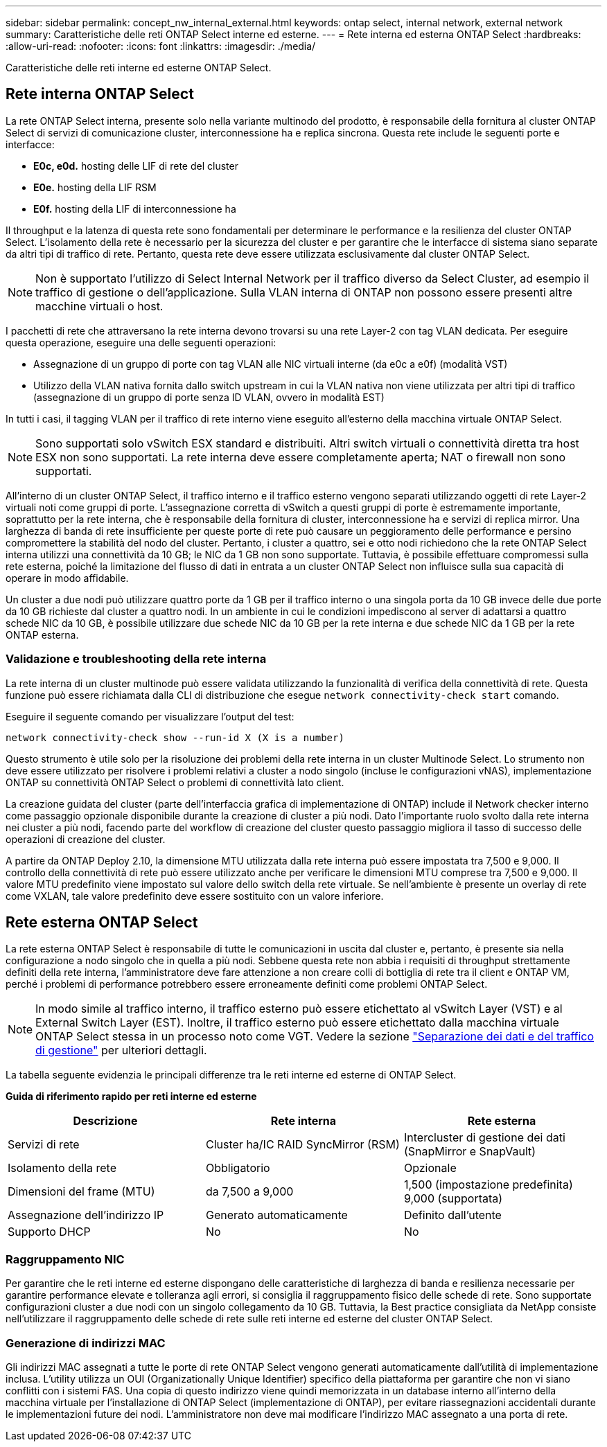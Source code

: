 ---
sidebar: sidebar 
permalink: concept_nw_internal_external.html 
keywords: ontap select, internal network, external network 
summary: Caratteristiche delle reti ONTAP Select interne ed esterne. 
---
= Rete interna ed esterna ONTAP Select
:hardbreaks:
:allow-uri-read: 
:nofooter: 
:icons: font
:linkattrs: 
:imagesdir: ./media/


[role="lead"]
Caratteristiche delle reti interne ed esterne ONTAP Select.



== Rete interna ONTAP Select

La rete ONTAP Select interna, presente solo nella variante multinodo del prodotto, è responsabile della fornitura al cluster ONTAP Select di servizi di comunicazione cluster, interconnessione ha e replica sincrona. Questa rete include le seguenti porte e interfacce:

* *E0c, e0d.* hosting delle LIF di rete del cluster
* *E0e.* hosting della LIF RSM
* *E0f.* hosting della LIF di interconnessione ha


Il throughput e la latenza di questa rete sono fondamentali per determinare le performance e la resilienza del cluster ONTAP Select. L'isolamento della rete è necessario per la sicurezza del cluster e per garantire che le interfacce di sistema siano separate da altri tipi di traffico di rete. Pertanto, questa rete deve essere utilizzata esclusivamente dal cluster ONTAP Select.


NOTE: Non è supportato l'utilizzo di Select Internal Network per il traffico diverso da Select Cluster, ad esempio il traffico di gestione o dell'applicazione. Sulla VLAN interna di ONTAP non possono essere presenti altre macchine virtuali o host.

I pacchetti di rete che attraversano la rete interna devono trovarsi su una rete Layer-2 con tag VLAN dedicata. Per eseguire questa operazione, eseguire una delle seguenti operazioni:

* Assegnazione di un gruppo di porte con tag VLAN alle NIC virtuali interne (da e0c a e0f) (modalità VST)
* Utilizzo della VLAN nativa fornita dallo switch upstream in cui la VLAN nativa non viene utilizzata per altri tipi di traffico (assegnazione di un gruppo di porte senza ID VLAN, ovvero in modalità EST)


In tutti i casi, il tagging VLAN per il traffico di rete interno viene eseguito all'esterno della macchina virtuale ONTAP Select.


NOTE: Sono supportati solo vSwitch ESX standard e distribuiti. Altri switch virtuali o connettività diretta tra host ESX non sono supportati. La rete interna deve essere completamente aperta; NAT o firewall non sono supportati.

All'interno di un cluster ONTAP Select, il traffico interno e il traffico esterno vengono separati utilizzando oggetti di rete Layer-2 virtuali noti come gruppi di porte. L'assegnazione corretta di vSwitch a questi gruppi di porte è estremamente importante, soprattutto per la rete interna, che è responsabile della fornitura di cluster, interconnessione ha e servizi di replica mirror. Una larghezza di banda di rete insufficiente per queste porte di rete può causare un peggioramento delle performance e persino compromettere la stabilità del nodo del cluster. Pertanto, i cluster a quattro, sei e otto nodi richiedono che la rete ONTAP Select interna utilizzi una connettività da 10 GB; le NIC da 1 GB non sono supportate. Tuttavia, è possibile effettuare compromessi sulla rete esterna, poiché la limitazione del flusso di dati in entrata a un cluster ONTAP Select non influisce sulla sua capacità di operare in modo affidabile.

Un cluster a due nodi può utilizzare quattro porte da 1 GB per il traffico interno o una singola porta da 10 GB invece delle due porte da 10 GB richieste dal cluster a quattro nodi. In un ambiente in cui le condizioni impediscono al server di adattarsi a quattro schede NIC da 10 GB, è possibile utilizzare due schede NIC da 10 GB per la rete interna e due schede NIC da 1 GB per la rete ONTAP esterna.



=== Validazione e troubleshooting della rete interna

La rete interna di un cluster multinode può essere validata utilizzando la funzionalità di verifica della connettività di rete. Questa funzione può essere richiamata dalla CLI di distribuzione che esegue `network connectivity-check start` comando.

Eseguire il seguente comando per visualizzare l'output del test:

[listing]
----
network connectivity-check show --run-id X (X is a number)
----
Questo strumento è utile solo per la risoluzione dei problemi della rete interna in un cluster Multinode Select. Lo strumento non deve essere utilizzato per risolvere i problemi relativi a cluster a nodo singolo (incluse le configurazioni vNAS), implementazione ONTAP su connettività ONTAP Select o problemi di connettività lato client.

La creazione guidata del cluster (parte dell'interfaccia grafica di implementazione di ONTAP) include il Network checker interno come passaggio opzionale disponibile durante la creazione di cluster a più nodi. Dato l'importante ruolo svolto dalla rete interna nei cluster a più nodi, facendo parte del workflow di creazione del cluster questo passaggio migliora il tasso di successo delle operazioni di creazione del cluster.

A partire da ONTAP Deploy 2.10, la dimensione MTU utilizzata dalla rete interna può essere impostata tra 7,500 e 9,000. Il controllo della connettività di rete può essere utilizzato anche per verificare le dimensioni MTU comprese tra 7,500 e 9,000. Il valore MTU predefinito viene impostato sul valore dello switch della rete virtuale. Se nell'ambiente è presente un overlay di rete come VXLAN, tale valore predefinito deve essere sostituito con un valore inferiore.



== Rete esterna ONTAP Select

La rete esterna ONTAP Select è responsabile di tutte le comunicazioni in uscita dal cluster e, pertanto, è presente sia nella configurazione a nodo singolo che in quella a più nodi. Sebbene questa rete non abbia i requisiti di throughput strettamente definiti della rete interna, l'amministratore deve fare attenzione a non creare colli di bottiglia di rete tra il client e ONTAP VM, perché i problemi di performance potrebbero essere erroneamente definiti come problemi ONTAP Select.


NOTE: In modo simile al traffico interno, il traffico esterno può essere etichettato al vSwitch Layer (VST) e al External Switch Layer (EST). Inoltre, il traffico esterno può essere etichettato dalla macchina virtuale ONTAP Select stessa in un processo noto come VGT. Vedere la sezione link:concept_nw_data_mgmt_separation.html["Separazione dei dati e del traffico di gestione"] per ulteriori dettagli.

La tabella seguente evidenzia le principali differenze tra le reti interne ed esterne di ONTAP Select.

*Guida di riferimento rapido per reti interne ed esterne*

[cols="3*"]
|===
| Descrizione | Rete interna | Rete esterna 


| Servizi di rete | Cluster ha/IC RAID SyncMirror (RSM) | Intercluster di gestione dei dati (SnapMirror e SnapVault) 


| Isolamento della rete | Obbligatorio | Opzionale 


| Dimensioni del frame (MTU) | da 7,500 a 9,000 | 1,500 (impostazione predefinita) 9,000 (supportata) 


| Assegnazione dell'indirizzo IP | Generato automaticamente | Definito dall'utente 


| Supporto DHCP | No | No 
|===


=== Raggruppamento NIC

Per garantire che le reti interne ed esterne dispongano delle caratteristiche di larghezza di banda e resilienza necessarie per garantire performance elevate e tolleranza agli errori, si consiglia il raggruppamento fisico delle schede di rete. Sono supportate configurazioni cluster a due nodi con un singolo collegamento da 10 GB. Tuttavia, la Best practice consigliata da NetApp consiste nell'utilizzare il raggruppamento delle schede di rete sulle reti interne ed esterne del cluster ONTAP Select.



=== Generazione di indirizzi MAC

Gli indirizzi MAC assegnati a tutte le porte di rete ONTAP Select vengono generati automaticamente dall'utilità di implementazione inclusa. L'utility utilizza un OUI (Organizationally Unique Identifier) specifico della piattaforma per garantire che non vi siano conflitti con i sistemi FAS. Una copia di questo indirizzo viene quindi memorizzata in un database interno all'interno della macchina virtuale per l'installazione di ONTAP Select (implementazione di ONTAP), per evitare riassegnazioni accidentali durante le implementazioni future dei nodi. L'amministratore non deve mai modificare l'indirizzo MAC assegnato a una porta di rete.
